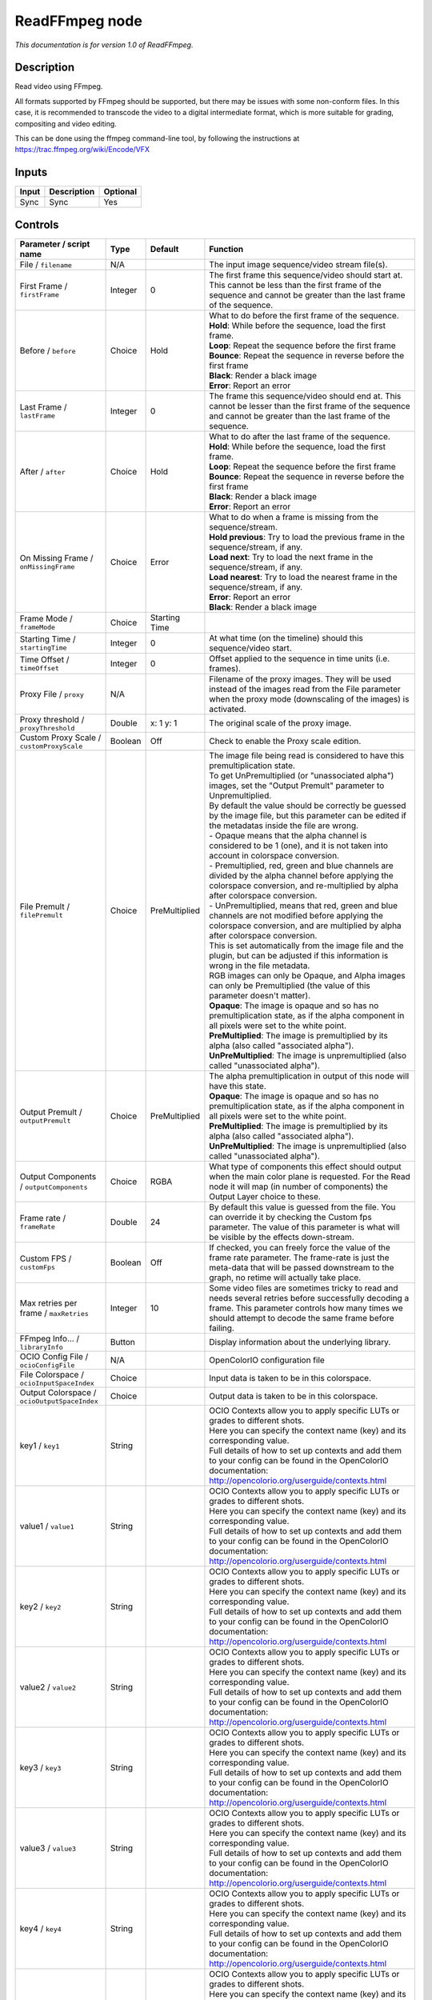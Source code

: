 .. _fr.inria.openfx.ReadFFmpeg:

ReadFFmpeg node
===============

|pluginIcon| 

*This documentation is for version 1.0 of ReadFFmpeg.*

Description
-----------

Read video using FFmpeg.

All formats supported by FFmpeg should be supported, but there may be issues with some non-conform files. In this case, it is recommended to transcode the video to a digital intermediate format, which is more suitable for grading, compositing and video editing.

This can be done using the ffmpeg command-line tool, by following the instructions at https://trac.ffmpeg.org/wiki/Encode/VFX

Inputs
------

+---------+---------------+------------+
| Input   | Description   | Optional   |
+=========+===============+============+
| Sync    | Sync          | Yes        |
+---------+---------------+------------+

Controls
--------

.. tabularcolumns:: |>{\raggedright}p{0.2\columnwidth}|>{\raggedright}p{0.06\columnwidth}|>{\raggedright}p{0.07\columnwidth}|p{0.63\columnwidth}|

.. cssclass:: longtable

+------------------------------------------------+-----------+-----------------+-------------------------------------------------------------------------------------------------------------------------------------------------------------------------------------------------------------------+
| Parameter / script name                        | Type      | Default         | Function                                                                                                                                                                                                          |
+================================================+===========+=================+===================================================================================================================================================================================================================+
| File / ``filename``                            | N/A       |                 | The input image sequence/video stream file(s).                                                                                                                                                                    |
+------------------------------------------------+-----------+-----------------+-------------------------------------------------------------------------------------------------------------------------------------------------------------------------------------------------------------------+
| First Frame / ``firstFrame``                   | Integer   | 0               | The first frame this sequence/video should start at. This cannot be less than the first frame of the sequence and cannot be greater than the last frame of the sequence.                                          |
+------------------------------------------------+-----------+-----------------+-------------------------------------------------------------------------------------------------------------------------------------------------------------------------------------------------------------------+
| Before / ``before``                            | Choice    | Hold            | | What to do before the first frame of the sequence.                                                                                                                                                              |
|                                                |           |                 | | **Hold**: While before the sequence, load the first frame.                                                                                                                                                      |
|                                                |           |                 | | **Loop**: Repeat the sequence before the first frame                                                                                                                                                            |
|                                                |           |                 | | **Bounce**: Repeat the sequence in reverse before the first frame                                                                                                                                               |
|                                                |           |                 | | **Black**: Render a black image                                                                                                                                                                                 |
|                                                |           |                 | | **Error**: Report an error                                                                                                                                                                                      |
+------------------------------------------------+-----------+-----------------+-------------------------------------------------------------------------------------------------------------------------------------------------------------------------------------------------------------------+
| Last Frame / ``lastFrame``                     | Integer   | 0               | The frame this sequence/video should end at. This cannot be lesser than the first frame of the sequence and cannot be greater than the last frame of the sequence.                                                |
+------------------------------------------------+-----------+-----------------+-------------------------------------------------------------------------------------------------------------------------------------------------------------------------------------------------------------------+
| After / ``after``                              | Choice    | Hold            | | What to do after the last frame of the sequence.                                                                                                                                                                |
|                                                |           |                 | | **Hold**: While before the sequence, load the first frame.                                                                                                                                                      |
|                                                |           |                 | | **Loop**: Repeat the sequence before the first frame                                                                                                                                                            |
|                                                |           |                 | | **Bounce**: Repeat the sequence in reverse before the first frame                                                                                                                                               |
|                                                |           |                 | | **Black**: Render a black image                                                                                                                                                                                 |
|                                                |           |                 | | **Error**: Report an error                                                                                                                                                                                      |
+------------------------------------------------+-----------+-----------------+-------------------------------------------------------------------------------------------------------------------------------------------------------------------------------------------------------------------+
| On Missing Frame / ``onMissingFrame``          | Choice    | Error           | | What to do when a frame is missing from the sequence/stream.                                                                                                                                                    |
|                                                |           |                 | | **Hold previous**: Try to load the previous frame in the sequence/stream, if any.                                                                                                                               |
|                                                |           |                 | | **Load next**: Try to load the next frame in the sequence/stream, if any.                                                                                                                                       |
|                                                |           |                 | | **Load nearest**: Try to load the nearest frame in the sequence/stream, if any.                                                                                                                                 |
|                                                |           |                 | | **Error**: Report an error                                                                                                                                                                                      |
|                                                |           |                 | | **Black**: Render a black image                                                                                                                                                                                 |
+------------------------------------------------+-----------+-----------------+-------------------------------------------------------------------------------------------------------------------------------------------------------------------------------------------------------------------+
| Frame Mode / ``frameMode``                     | Choice    | Starting Time   |                                                                                                                                                                                                                   |
+------------------------------------------------+-----------+-----------------+-------------------------------------------------------------------------------------------------------------------------------------------------------------------------------------------------------------------+
| Starting Time / ``startingTime``               | Integer   | 0               | At what time (on the timeline) should this sequence/video start.                                                                                                                                                  |
+------------------------------------------------+-----------+-----------------+-------------------------------------------------------------------------------------------------------------------------------------------------------------------------------------------------------------------+
| Time Offset / ``timeOffset``                   | Integer   | 0               | Offset applied to the sequence in time units (i.e. frames).                                                                                                                                                       |
+------------------------------------------------+-----------+-----------------+-------------------------------------------------------------------------------------------------------------------------------------------------------------------------------------------------------------------+
| Proxy File / ``proxy``                         | N/A       |                 | Filename of the proxy images. They will be used instead of the images read from the File parameter when the proxy mode (downscaling of the images) is activated.                                                  |
+------------------------------------------------+-----------+-----------------+-------------------------------------------------------------------------------------------------------------------------------------------------------------------------------------------------------------------+
| Proxy threshold / ``proxyThreshold``           | Double    | x: 1 y: 1       | The original scale of the proxy image.                                                                                                                                                                            |
+------------------------------------------------+-----------+-----------------+-------------------------------------------------------------------------------------------------------------------------------------------------------------------------------------------------------------------+
| Custom Proxy Scale / ``customProxyScale``      | Boolean   | Off             | Check to enable the Proxy scale edition.                                                                                                                                                                          |
+------------------------------------------------+-----------+-----------------+-------------------------------------------------------------------------------------------------------------------------------------------------------------------------------------------------------------------+
| File Premult / ``filePremult``                 | Choice    | PreMultiplied   | | The image file being read is considered to have this premultiplication state.                                                                                                                                   |
|                                                |           |                 | | To get UnPremultiplied (or "unassociated alpha") images, set the "Output Premult" parameter to Unpremultiplied.                                                                                                 |
|                                                |           |                 | | By default the value should be correctly be guessed by the image file, but this parameter can be edited if the metadatas inside the file are wrong.                                                             |
|                                                |           |                 | | - Opaque means that the alpha channel is considered to be 1 (one), and it is not taken into account in colorspace conversion.                                                                                   |
|                                                |           |                 | | - Premultiplied, red, green and blue channels are divided by the alpha channel before applying the colorspace conversion, and re-multiplied by alpha after colorspace conversion.                               |
|                                                |           |                 | | - UnPremultiplied, means that red, green and blue channels are not modified before applying the colorspace conversion, and are multiplied by alpha after colorspace conversion.                                 |
|                                                |           |                 | | This is set automatically from the image file and the plugin, but can be adjusted if this information is wrong in the file metadata.                                                                            |
|                                                |           |                 | | RGB images can only be Opaque, and Alpha images can only be Premultiplied (the value of this parameter doesn't matter).                                                                                         |
|                                                |           |                 | | **Opaque**: The image is opaque and so has no premultiplication state, as if the alpha component in all pixels were set to the white point.                                                                     |
|                                                |           |                 | | **PreMultiplied**: The image is premultiplied by its alpha (also called "associated alpha").                                                                                                                    |
|                                                |           |                 | | **UnPreMultiplied**: The image is unpremultiplied (also called "unassociated alpha").                                                                                                                           |
+------------------------------------------------+-----------+-----------------+-------------------------------------------------------------------------------------------------------------------------------------------------------------------------------------------------------------------+
| Output Premult / ``outputPremult``             | Choice    | PreMultiplied   | | The alpha premultiplication in output of this node will have this state.                                                                                                                                        |
|                                                |           |                 | | **Opaque**: The image is opaque and so has no premultiplication state, as if the alpha component in all pixels were set to the white point.                                                                     |
|                                                |           |                 | | **PreMultiplied**: The image is premultiplied by its alpha (also called "associated alpha").                                                                                                                    |
|                                                |           |                 | | **UnPreMultiplied**: The image is unpremultiplied (also called "unassociated alpha").                                                                                                                           |
+------------------------------------------------+-----------+-----------------+-------------------------------------------------------------------------------------------------------------------------------------------------------------------------------------------------------------------+
| Output Components / ``outputComponents``       | Choice    | RGBA            | What type of components this effect should output when the main color plane is requested. For the Read node it will map (in number of components) the Output Layer choice to these.                               |
+------------------------------------------------+-----------+-----------------+-------------------------------------------------------------------------------------------------------------------------------------------------------------------------------------------------------------------+
| Frame rate / ``frameRate``                     | Double    | 24              | By default this value is guessed from the file. You can override it by checking the Custom fps parameter. The value of this parameter is what will be visible by the effects down-stream.                         |
+------------------------------------------------+-----------+-----------------+-------------------------------------------------------------------------------------------------------------------------------------------------------------------------------------------------------------------+
| Custom FPS / ``customFps``                     | Boolean   | Off             | If checked, you can freely force the value of the frame rate parameter. The frame-rate is just the meta-data that will be passed downstream to the graph, no retime will actually take place.                     |
+------------------------------------------------+-----------+-----------------+-------------------------------------------------------------------------------------------------------------------------------------------------------------------------------------------------------------------+
| Max retries per frame / ``maxRetries``         | Integer   | 10              | Some video files are sometimes tricky to read and needs several retries before successfully decoding a frame. This parameter controls how many times we should attempt to decode the same frame before failing.   |
+------------------------------------------------+-----------+-----------------+-------------------------------------------------------------------------------------------------------------------------------------------------------------------------------------------------------------------+
| FFmpeg Info... / ``libraryInfo``               | Button    |                 | Display information about the underlying library.                                                                                                                                                                 |
+------------------------------------------------+-----------+-----------------+-------------------------------------------------------------------------------------------------------------------------------------------------------------------------------------------------------------------+
| OCIO Config File / ``ocioConfigFile``          | N/A       |                 | OpenColorIO configuration file                                                                                                                                                                                    |
+------------------------------------------------+-----------+-----------------+-------------------------------------------------------------------------------------------------------------------------------------------------------------------------------------------------------------------+
| File Colorspace / ``ocioInputSpaceIndex``      | Choice    |                 | Input data is taken to be in this colorspace.                                                                                                                                                                     |
+------------------------------------------------+-----------+-----------------+-------------------------------------------------------------------------------------------------------------------------------------------------------------------------------------------------------------------+
| Output Colorspace / ``ocioOutputSpaceIndex``   | Choice    |                 | Output data is taken to be in this colorspace.                                                                                                                                                                    |
+------------------------------------------------+-----------+-----------------+-------------------------------------------------------------------------------------------------------------------------------------------------------------------------------------------------------------------+
| key1 / ``key1``                                | String    |                 | | OCIO Contexts allow you to apply specific LUTs or grades to different shots.                                                                                                                                    |
|                                                |           |                 | | Here you can specify the context name (key) and its corresponding value.                                                                                                                                        |
|                                                |           |                 | | Full details of how to set up contexts and add them to your config can be found in the OpenColorIO documentation:                                                                                               |
|                                                |           |                 | | http://opencolorio.org/userguide/contexts.html                                                                                                                                                                  |
+------------------------------------------------+-----------+-----------------+-------------------------------------------------------------------------------------------------------------------------------------------------------------------------------------------------------------------+
| value1 / ``value1``                            | String    |                 | | OCIO Contexts allow you to apply specific LUTs or grades to different shots.                                                                                                                                    |
|                                                |           |                 | | Here you can specify the context name (key) and its corresponding value.                                                                                                                                        |
|                                                |           |                 | | Full details of how to set up contexts and add them to your config can be found in the OpenColorIO documentation:                                                                                               |
|                                                |           |                 | | http://opencolorio.org/userguide/contexts.html                                                                                                                                                                  |
+------------------------------------------------+-----------+-----------------+-------------------------------------------------------------------------------------------------------------------------------------------------------------------------------------------------------------------+
| key2 / ``key2``                                | String    |                 | | OCIO Contexts allow you to apply specific LUTs or grades to different shots.                                                                                                                                    |
|                                                |           |                 | | Here you can specify the context name (key) and its corresponding value.                                                                                                                                        |
|                                                |           |                 | | Full details of how to set up contexts and add them to your config can be found in the OpenColorIO documentation:                                                                                               |
|                                                |           |                 | | http://opencolorio.org/userguide/contexts.html                                                                                                                                                                  |
+------------------------------------------------+-----------+-----------------+-------------------------------------------------------------------------------------------------------------------------------------------------------------------------------------------------------------------+
| value2 / ``value2``                            | String    |                 | | OCIO Contexts allow you to apply specific LUTs or grades to different shots.                                                                                                                                    |
|                                                |           |                 | | Here you can specify the context name (key) and its corresponding value.                                                                                                                                        |
|                                                |           |                 | | Full details of how to set up contexts and add them to your config can be found in the OpenColorIO documentation:                                                                                               |
|                                                |           |                 | | http://opencolorio.org/userguide/contexts.html                                                                                                                                                                  |
+------------------------------------------------+-----------+-----------------+-------------------------------------------------------------------------------------------------------------------------------------------------------------------------------------------------------------------+
| key3 / ``key3``                                | String    |                 | | OCIO Contexts allow you to apply specific LUTs or grades to different shots.                                                                                                                                    |
|                                                |           |                 | | Here you can specify the context name (key) and its corresponding value.                                                                                                                                        |
|                                                |           |                 | | Full details of how to set up contexts and add them to your config can be found in the OpenColorIO documentation:                                                                                               |
|                                                |           |                 | | http://opencolorio.org/userguide/contexts.html                                                                                                                                                                  |
+------------------------------------------------+-----------+-----------------+-------------------------------------------------------------------------------------------------------------------------------------------------------------------------------------------------------------------+
| value3 / ``value3``                            | String    |                 | | OCIO Contexts allow you to apply specific LUTs or grades to different shots.                                                                                                                                    |
|                                                |           |                 | | Here you can specify the context name (key) and its corresponding value.                                                                                                                                        |
|                                                |           |                 | | Full details of how to set up contexts and add them to your config can be found in the OpenColorIO documentation:                                                                                               |
|                                                |           |                 | | http://opencolorio.org/userguide/contexts.html                                                                                                                                                                  |
+------------------------------------------------+-----------+-----------------+-------------------------------------------------------------------------------------------------------------------------------------------------------------------------------------------------------------------+
| key4 / ``key4``                                | String    |                 | | OCIO Contexts allow you to apply specific LUTs or grades to different shots.                                                                                                                                    |
|                                                |           |                 | | Here you can specify the context name (key) and its corresponding value.                                                                                                                                        |
|                                                |           |                 | | Full details of how to set up contexts and add them to your config can be found in the OpenColorIO documentation:                                                                                               |
|                                                |           |                 | | http://opencolorio.org/userguide/contexts.html                                                                                                                                                                  |
+------------------------------------------------+-----------+-----------------+-------------------------------------------------------------------------------------------------------------------------------------------------------------------------------------------------------------------+
| value4 / ``value4``                            | String    |                 | | OCIO Contexts allow you to apply specific LUTs or grades to different shots.                                                                                                                                    |
|                                                |           |                 | | Here you can specify the context name (key) and its corresponding value.                                                                                                                                        |
|                                                |           |                 | | Full details of how to set up contexts and add them to your config can be found in the OpenColorIO documentation:                                                                                               |
|                                                |           |                 | | http://opencolorio.org/userguide/contexts.html                                                                                                                                                                  |
+------------------------------------------------+-----------+-----------------+-------------------------------------------------------------------------------------------------------------------------------------------------------------------------------------------------------------------+
| OCIO config help... / ``ocioHelp``             | Button    |                 | Help about the OpenColorIO configuration.                                                                                                                                                                         |
+------------------------------------------------+-----------+-----------------+-------------------------------------------------------------------------------------------------------------------------------------------------------------------------------------------------------------------+

.. |pluginIcon| image:: fr.inria.openfx.ReadFFmpeg.png
   :width: 10.0%

